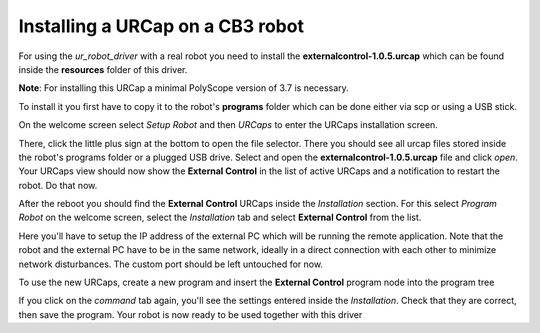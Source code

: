 .. _install-urcap-cb3:

Installing a URCap on a CB3 robot
=================================

For using the *ur_robot_driver* with a real robot you need to install the
**externalcontrol-1.0.5.urcap** which can be found inside the **resources** folder of this driver.

**Note**\ : For installing this URCap a minimal PolyScope version of 3.7 is necessary.

To install it you first have to copy it to the robot's **programs** folder which can be done either
via scp or using a USB stick.

On the welcome screen select *Setup Robot* and then *URCaps* to enter the URCaps installation
screen.


.. image:: ../images/initial_setup_images/cb3_01_welcome.png
   :target: initial_setup_images/cb3_01_welcome.png
   :alt: Welcome screen of a CB3 robot


There, click the little plus sign at the bottom to open the file selector. There you should see
all urcap files stored inside the robot's programs folder or a plugged USB drive.  Select and open
the **externalcontrol-1.0.5.urcap** file and click *open*. Your URCaps view should now show the
**External Control** in the list of active URCaps and a notification to restart the robot. Do that
now.


.. image:: ../images/initial_setup_images/cb3_05_urcaps_installed.png
   :target: initial_setup_images/cb3_05_urcaps_installed.png
   :alt: URCaps screen with installed urcaps


After the reboot you should find the **External Control** URCaps inside the *Installation* section.
For this select *Program Robot* on the welcome screen, select the *Installation* tab and select
**External Control** from the list.


.. image:: ../images/initial_setup_images/cb3_07_installation_excontrol.png
   :target: initial_setup_images/cb3_07_installation_excontrol.png
   :alt: Installation screen of URCaps


Here you'll have to setup the IP address of the external PC which will be running the remote
application.
Note that the robot and the external PC have to be in the same network, ideally in a direct
connection with each other to minimize network disturbances. The custom port should be left
untouched for now.


.. image:: ../images/initial_setup_images/cb3_10_prog_structure_urcaps.png
   :target: initial_setup_images/cb3_10_prog_structure_urcaps.png
   :alt: Insert the external control node


To use the new URCaps, create a new program and insert the **External Control** program node into
the program tree


.. image:: ../images/initial_setup_images/cb3_11_program_view_excontrol.png
   :target: initial_setup_images/cb3_11_program_view_excontrol.png
   :alt: Program view of external control


If you click on the *command* tab again, you'll see the settings entered inside the *Installation*.
Check that they are correct, then save the program. Your robot is now ready to be used together with
this driver
